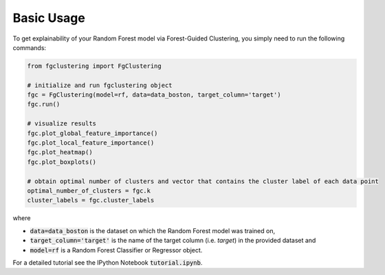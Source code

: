 Basic Usage
-------------------------------

To get explainability of your Random Forest model via Forest-Guided Clustering, you simply need to run the following commands:

.. code:: python

   from fgclustering import FgClustering
   
   # initialize and run fgclustering object
   fgc = FgClustering(model=rf, data=data_boston, target_column='target')
   fgc.run()
   
   # visualize results
   fgc.plot_global_feature_importance()
   fgc.plot_local_feature_importance()
   fgc.plot_heatmap()
   fgc.plot_boxplots()
   
   # obtain optimal number of clusters and vector that contains the cluster label of each data point
   optimal_number_of_clusters = fgc.k
   cluster_labels = fgc.cluster_labels

where 

- :code:`data=data_boston` is the dataset on which the Random Forest model was trained on,
- :code:`target_column='target'` is the name of the target column (i.e. *target*) in the provided dataset and 
- :code:`model=rf` is a Random Forest Classifier or Regressor object. 

For a detailed tutorial see the IPython Notebook :code:`tutorial.ipynb`.
